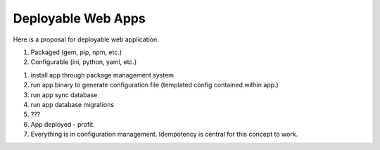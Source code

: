 Deployable Web Apps
===================

Here is a proposal for deployable web application.

1) Packaged (gem, pip, npm, etc.)
2) Configurable (ini, python, yaml, etc.)

1) install app through package management system
2) run app binary to generate configuration file (templated config
   contained within app.)
3) run app sync database
4) run app database migrations
5) ???
6) App deployed - profit.

7) Everything is in configuration management. Idempotency is central for
   this concept to work.
